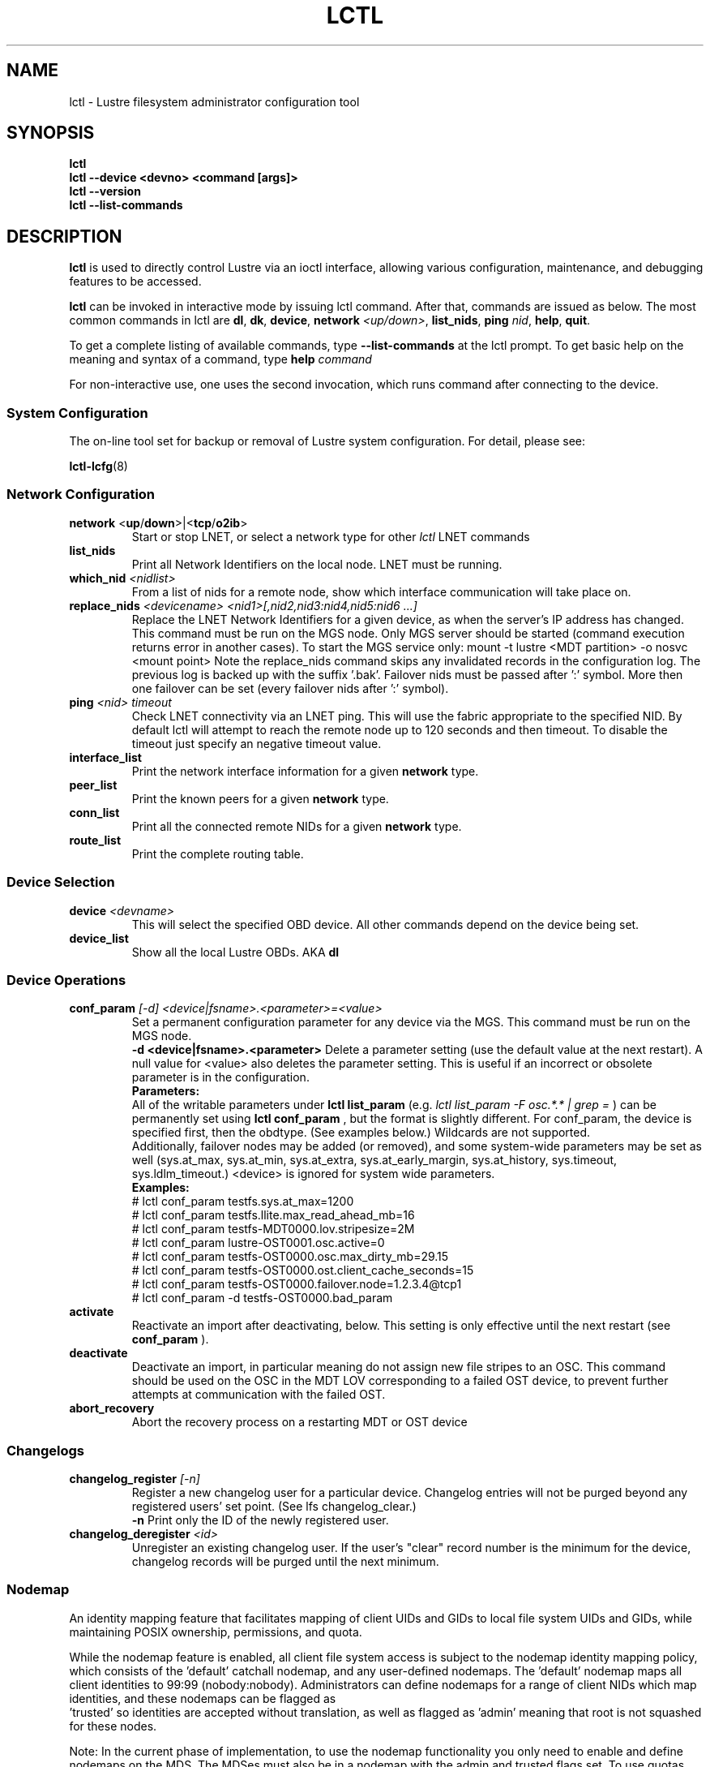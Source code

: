 .TH LCTL 8 "2019-06-16" Lustre "configuration utilities"
.SH NAME
lctl \- Lustre filesystem administrator configuration tool
.SH SYNOPSIS
.br
.B lctl
.br
.B lctl --device <devno> <command [args]>
.br
.B lctl --version
.br
.B lctl --list-commands
.br
.SH DESCRIPTION
.B lctl
is used to directly control Lustre via an ioctl interface, allowing
various configuration, maintenance, and debugging features to be accessed.

.B lctl
can be invoked in interactive mode by issuing lctl command. After that, commands are issued as below. The most common commands in lctl are
.BR dl ,
.BR dk ,
.BR device ,
.B network
.IR <up/down> ,
.BR list_nids ,
.B ping
.IR nid ,
.BR help ,
.BR quit .

To get a complete listing of available commands, type
.B --list-commands
at the lctl prompt.  To get basic help on the meaning and syntax of a
command, type
.B help
.I command
.  Command completion is activated with the TAB key, and command history is available via the up- and down-arrow keys.

For non-interactive use, one uses the second invocation, which runs command after connecting to the device.

.SS System Configuration
The on-line tool set for backup or removal of Lustre system configuration. For detail, please see:
.PP
\fBlctl-lcfg\fR(8)
.RS 4

.SS Network Configuration
.TP
.BR network " <" up / down >|< tcp / o2ib >
Start or stop LNET, or select a network type for other
.I lctl
LNET commands
.TP
.BI list_nids
Print all Network Identifiers on the local node. LNET must be running.
.TP
.BI which_nid " <nidlist>"
From a list of nids for a remote node, show which interface communication
will take place on.
.TP
.BI replace_nids " <devicename> <nid1>[,nid2,nid3:nid4,nid5:nid6 ...]"
Replace the LNET Network Identifiers for a given device,
as when the server's IP address has changed.
This command must be run on the MGS node.
Only MGS server should be started (command execution returns error
in another cases). To start the MGS service only:
mount -t lustre <MDT partition> -o nosvc <mount point>
Note the replace_nids command skips any invalidated records in the configuration log.
The previous log is backed up with the suffix '.bak'.
Failover nids must be passed after ':' symbol. More then
one failover can be set (every failover nids after ':' symbol).
.TP
.BI ping " <nid> timeout"
Check LNET connectivity via an LNET ping. This will use the fabric
appropriate to the specified NID. By default lctl will attempt to
reach the remote node up to 120 seconds and then timeout. To disable
the timeout just specify an negative timeout value.
.TP
.BI interface_list
Print the network interface information for a given
.B network
type.
.TP
.BI peer_list
Print the known peers for a given
.B network
type.
.TP
.BI conn_list
Print all the connected remote NIDs for a given
.B network
type.
.TP
.BI route_list
Print the complete routing table.
.PP
.SS Device Selection
.TP
.BI device " <devname> "
This will select the specified OBD device.  All other commands depend on the device being set.
.TP
.BI device_list
Show all the local Lustre OBDs. AKA
.B dl
.PP
.SS Device Operations
.TP
.BI conf_param " [-d] <device|fsname>.<parameter>=<value>"
Set a permanent configuration parameter for any device via the MGS.  This
command must be run on the MGS node.
.br
.B -d <device|fsname>.<parameter>
Delete a parameter setting (use the default value at the next restart).
A null value for <value> also deletes the parameter setting.  This is
useful if an incorrect or obsolete parameter is in the configuration.
.br
.B Parameters:
.br
All of the writable parameters under
.B lctl list_param
(e.g.
.I lctl list_param -F osc.*.* | grep =
) can be permanently set using
.B lctl conf_param
, but the format is slightly different.  For conf_param, the device is specified first, then the obdtype. (See examples below.)  Wildcards are not supported.
.br
Additionally, failover nodes may be added (or removed), and some system-wide parameters may be set as well (sys.at_max, sys.at_min, sys.at_extra, sys.at_early_margin, sys.at_history, sys.timeout, sys.ldlm_timeout.)  <device> is ignored for system wide parameters.
.br
.B Examples:
.br
# lctl conf_param testfs.sys.at_max=1200
.br
# lctl conf_param testfs.llite.max_read_ahead_mb=16
.br
# lctl conf_param testfs-MDT0000.lov.stripesize=2M
.br
# lctl conf_param lustre-OST0001.osc.active=0
.br
# lctl conf_param testfs-OST0000.osc.max_dirty_mb=29.15
.br
# lctl conf_param testfs-OST0000.ost.client_cache_seconds=15
.br
# lctl conf_param testfs-OST0000.failover.node=1.2.3.4@tcp1
.br
# lctl conf_param -d testfs-OST0000.bad_param
.TP
.BI activate
Reactivate an import after deactivating, below.  This setting is only effective until the next restart (see
.B conf_param
).
.TP
.BI deactivate
Deactivate an import, in particular meaning do not assign new file stripes
to an OSC.  This command should be used on the OSC in the MDT LOV
corresponding to a failed OST device, to prevent further attempts at
communication with the failed OST.
.TP
.BI abort_recovery
Abort the recovery process on a restarting MDT or OST device
.PP
.SS Changelogs
.TP
.BI changelog_register " [-n]"
Register a new changelog user for a particular device.  Changelog entries
will not be purged beyond any registered users' set point. (See lfs changelog_clear.)
.br
.B -n
Print only the ID of the newly registered user.
.TP
.BI changelog_deregister " <id>"
Unregister an existing changelog user.  If the user's "clear" record number
is the minimum for the device, changelog records will be purged until the
next minimum.
.PP
.SS Nodemap
An identity mapping feature that facilitates mapping of client UIDs and GIDs to
local file system UIDs and GIDs, while maintaining POSIX ownership, permissions,
and quota.

While the nodemap feature is enabled, all client file system access is subject
to the nodemap identity mapping policy, which consists of the 'default' catchall
nodemap, and any user-defined nodemaps. The 'default' nodemap maps all client
identities to 99:99 (nobody:nobody). Administrators can define nodemaps for a
range of client NIDs which map identities, and these nodemaps can be flagged as
 'trusted' so identities are accepted without translation, as well as flagged
as 'admin' meaning that root is not squashed for these nodes.

Note: In the current phase of implementation, to use the nodemap functionality
you only need to enable and define nodemaps on the MDS. The MDSes must also be
in a nodemap with the admin and trusted flags set. To use quotas with nodemaps,
you must also use set_param to enable and define nodemaps on the OSS (matching
what is defined on the MDS). Nodemaps do not currently persist, unless you
define them with set_param and use the -P flag. Note that there is a hard limit
to the number of changes you can persist over the lifetime of the file system.

See also:

.PP
\fBlctl-nodemap-activate\fR(8)
.RS 4
Activate/deactivate the nodemap feature.
.RE
.PP
\fBlctl-nodemap-add\fR(8)
.RS 4
Add a new nodemap, to which NID ranges, identities, and properties can be added.
.RE
.PP
\fBlctl-nodemap-del\fR(8)
.RS 4
Delete an existing nodemap.
.RE
.PP
\fBlctl-nodemap-add-range\fR(8)
.RS 4
Define a range of NIDs for a nodemap.
.RE
.PP
\fBlctl-nodemap-del-range\fR(8)
.RS 4
Delete an existing NID range from a nodemap.
.RE
.PP
\fBlctl-nodemap-add-idmap\fR(8)
.RS 4
Add a UID or GID mapping to a nodemap.
.RE
.PP
\fBlctl-nodemap-del-idmap\fR(8)
.RS 4
Delete an existing UID or GID mapping from a nodemap.
.RE
.PP
\fBlctl-nodemap-modify\fR(8)
.RS 4
Modify a nodemap property.
.RE
.PP
\fBlctl-nodemap-set-fileset\fR(8)
.RS 4
Add a fileset to a nodemap.
.RE
.PP
\fBlctl-nodemap-set-sepol\fR(8)
.RS 4
Set SELinux policy info on a nodemap.
.RE
.SS Configuration logs
.TP
.BI clear_conf " <device|fsname>"
This command runs on MGS node having MGS device mounted with -o
nosvc. It cleans up configuration files stored in the CONFIGS/ directory
of any records marked SKIP. If the device name is given, then the
specific logs for that filesystem (e.g. testfs-MDT0000) is processed.
Otherwise, if a filesystem name is given then all configuration files for the
specified filesystem are cleared.
.PP
.SS LFSCK
An on-line Lustre consistency check and repair tool. It is used for totally
replacing the old lfsck tool for kinds of Lustre inconsistency verification,
including: corrupted or lost OI mapping, corrupted or lost link EA, corrupted
or lost FID in name entry, dangling name entry, multiple referenced name entry,
unmatched MDT-object and name entry pairs, orphan MDT-object, incorrect
MDT-object links count, corrupted namespace, corrupted or lost lov EA, lost
OST-object, multiple referenced OST-object, unmatched MDT-object and OST-object
pairs, orphan OST-object, and so on.

See also:

.PP
\fBlctl-lfsck-start\fR(8)
.RS 4
Start LFSCK on the specified MDT or OST device with specified parameters.
.RE
.PP
\fBlctl-lfsck-stop\fR(8)
.RS 4
Stop LFSCK on the specified MDT or OST device.
.RE
.PP
\fBlctl-lfsck-query\fR(8)
.RS 4
Get the LFSCK global status via the specified MDT device.
.RE

.SS BARRIER
The tools set for write (modify) barrier on all MDTs. For detail, please see:
.PP
\fBlctl-barrier\fR(8)
.RS 4

.SS SNAPSHOT
ZFS backend based snapshot tools set. The tool loads system configuration
from the file
.B /etc/ldev.conf
on the MGS, and call related ZFS commands to
maintain Lustre snapshot pieces on all targets (MGS/MDT/OST).
The configuration file
.B /etc/ldev.conf
is not only for snapshot, but also
for other purpose. The format is:
  <host> foreign/- <label> <device> [journal-path]/- [raidtab]

The format of
.I <label>
is:
  fsname-<role><index> or <role><index>

The format of
.I <device>
is:
  [md|zfs:][pool_dir/]<pool>/<filesystem>

Snapshot only uses the fields <host>, <label> and <device>.

.br
.B Example:
.br
.B
# cat /etc/ldev.conf
.br
 host-mdt1 - myfs-MDT0000 zfs:/tmp/myfs-mdt1/mdt1
 host-mdt2 - myfs-MDT0001 zfs:myfs-mdt2/mdt2
 host-ost1 - OST0000 zfs:/tmp/myfs-ost1/ost1
 host-ost2 - OST0001 zfs:myfs-ost2/ost2

See also:

.PP
\fBlctl-snapshot-create\fR(8)
.RS 4
Create snapshot with the given name.
.RE
.PP
\fBlctl-snapshot-destroy\fR(8)
.RS 4
Destroy the specified snapshot.
.RE
.PP
\fBlctl-snapshot-modify\fR(8)
.RS 4
Modify the specified snapshot.
.RE
.PP
\fBlctl-snapshot-list\fR(8)
.RS 4
Query the snapshot information.
.RE
.PP
\fBlctl-snapshot-mount\fR(8)
.RS 4
Mount the specified snapshot.
.RE
.PP
\fBlctl-snapshot-umount\fR(8)
.RS 4
Umount the specified snapshot.
.RE

.SS Debug
.TP
.BI debug_daemon
Start and stop the debug daemon, and control the output filename and size.
.TP
.BI debug_kernel " [file] [raw]"
Dump the kernel debug buffer to stdout or file.
.TP
.BI debug_file " <input> [output]"
Convert kernel-dumped debug log from binary to plain text format.
.TP
.BI clear
Clear the kernel debug buffer.
.TP
.BI mark " <text>"
Insert marker text in the kernel debug buffer.
.TP
.BI filter " <subsystem id/debug mask>"
Filter kernel debug messages by subsystem or mask.
.TP
.BI show " <subsystem id/debug mask>"
Show specific type of messages.
.TP
.BI debug_list " <subs/types>"
List all the subsystem and debug types.
.TP
.BI modules " <path>"
Provide gdb-friendly module information.

.SH OPTIONS
The following options can be used to invoke lctl.
.TP
.B --device
The device to be used for the operation. This can be specified by name or
number. See
.B device_list
.TP
.B --ignore_errors | ignore_errors
Ignore errors during script processing
.TP
.B lustre_build_version
Output the build version of the Lustre kernel modules
.TP
.B --version
Output the build version of the lctl utility
.TP
.B --list-commands
Output a list of the commands supported by the lctl utility
.TP
.B help
Provides brief help on the various arguments
.TP
.B exit/quit
Quit the interactive lctl session

.SH EXAMPLES
# lctl
.br
lctl > dl
  0 UP mgc MGC192.168.0.20@tcp bfbb24e3-7deb-2ffa-eab0-44dffe00f692 5
  1 UP ost OSS OSS_uuid 3
  2 UP obdfilter testfs-OST0000 testfs-OST0000_UUID 3
.br
lctl > dk /tmp/log
Debug log: 87 lines, 87 kept, 0 dropped.
.br
lctl > quit

.SH AVAILABILITY
.B lctl
is part of the
.BR lustre (7)
filesystem package.
.SH SEE ALSO
.BR lustre (7),
.BR mkfs.lustre (8),
.BR mount.lustre (8),
.BR lctl (8),
.BR lctl-barrier (8),
.BR lctl-lcfg (8),
.BR lctl-get_param (8),
.BR lctl-lfsck-start (8),
.BR lctl-lfsck-stop (8),
.BR lctl-lfsck-query (8),
.BR lctl-list_param (8),
.BR lctl-set_param (8),
.BR lctl-snapshot-create (8),
.BR lctl-snapshot-destroy (8),
.BR lctl-snapshot-modify (8),
.BR lctl-snapshot-list (8),
.BR lctl-snapshot-mount (8),
.BR lctl-snapshot-umount (8),
.BR lctl-llog_catlist (8),
.BR lctl-llog_info (8),
.BR lctl-llog_print (8),
.BR lctl-network (8),
.BR lctl-nodemap-activate (8),
.BR lctl-nodemap-add-idmap (8),
.BR lctl-nodemap-add-range (8),
.BR lctl-nodemap-add (8),
.BR lctl-nodemap-del-idmap (8),
.BR lctl-nodemap-del-range (8),
.BR lctl-nodemap-del (8),
.BR lctl-nodemap-modify (8),
.BR lctl-pcc (8),
.BR lfs (1)
